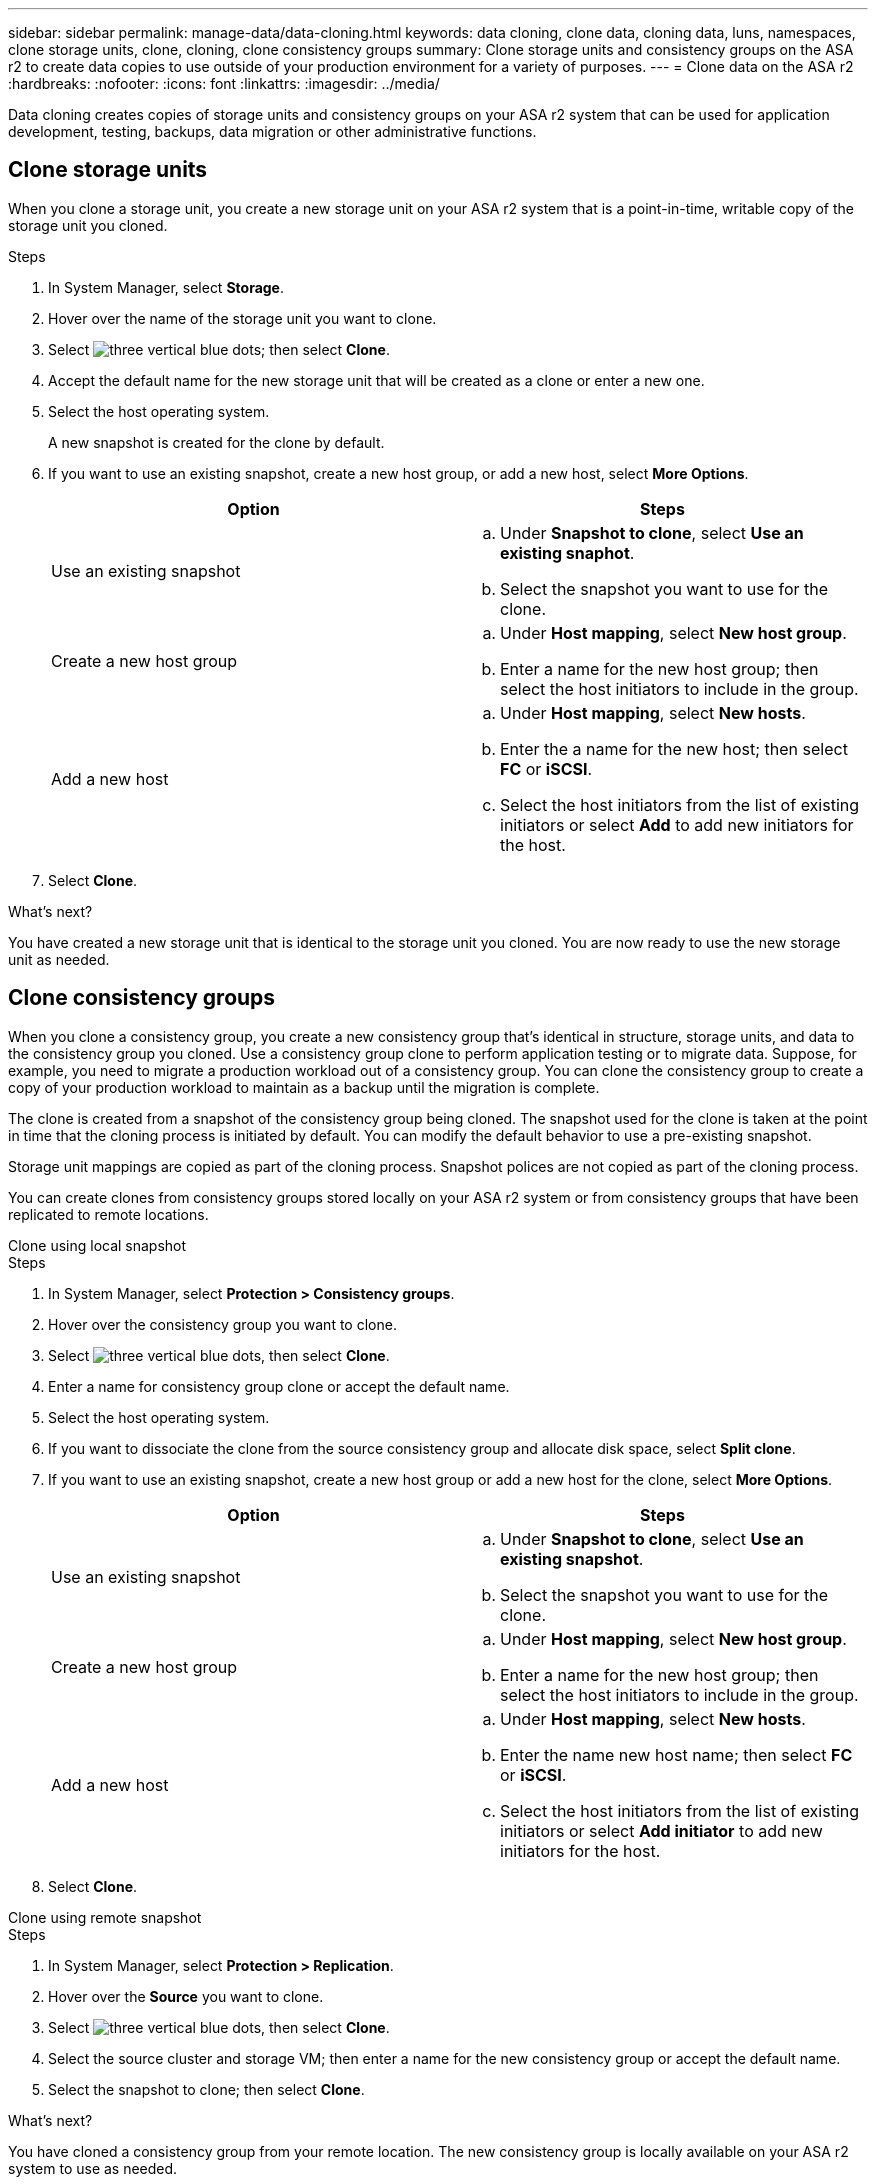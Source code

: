 ---
sidebar: sidebar
permalink: manage-data/data-cloning.html
keywords: data cloning, clone data, cloning data, luns, namespaces, clone storage units, clone, cloning, clone consistency groups
summary: Clone storage units and consistency groups on the ASA r2 to create data copies to use outside of your production environment for a variety of purposes. 
---
= Clone data on the ASA r2
:hardbreaks:
:nofooter:
:icons: font
:linkattrs:
:imagesdir: ../media/

[.lead]
Data cloning creates copies of storage units and consistency groups on your ASA r2 system that can be used for application development, testing, backups, data migration or other administrative functions.

== Clone storage units
When you clone a storage unit, you create a new storage unit on your ASA r2 system that is a point-in-time, writable copy of the storage unit you cloned. 

.Steps

. In System Manager, select *Storage*.
. Hover over the name of the storage unit you want to clone.
. Select image:icon_kabob.gif[three vertical blue dots]; then select *Clone*.
. Accept the default name for the new storage unit that will be created as a clone or enter a new one.
. Select the host operating system.
+
A new snapshot is created for the clone by default.  
. If you want to use an existing snapshot, create a new host group, or add a new host, select *More Options*.
+
[cols="2" options="header"]
|===
// header row
| Option
| Steps

a| Use an existing snapshot
a| 
.. Under *Snapshot to clone*, select *Use an existing snaphot*.
.. Select the snapshot you want to use for the clone.

a| Create a new host group

a| 
.. Under *Host mapping*, select *New host group*.
.. Enter a name for the new host group; then select the host initiators to include in the group.

a| Add a new host
a|
.. Under *Host mapping*, select *New hosts*.
.. Enter the a name for the new host; then select *FC* or *iSCSI*.
.. Select the host initiators from the list of existing initiators or select *Add* to add new initiators for the host.

// table end
|===

. Select *Clone*.

.What's next?

You have created a new storage unit that is identical to the storage unit you cloned.  You are now ready to use the new storage unit as needed.

== Clone consistency groups

When you clone a consistency group, you create a new consistency group that’s identical in structure, storage units, and data to the consistency group you cloned.  Use a consistency group clone to perform application testing or to migrate data.  Suppose, for example, you need to migrate a production workload out of a consistency group.  You can clone the consistency group to create a copy of your production workload to maintain as a backup until the migration is complete.

The clone is created from a snapshot of the consistency group being cloned.  The snapshot used for the clone is taken at the point in time that the cloning process is initiated by default. You can modify the default behavior to use a pre-existing snapshot. 

Storage unit mappings are copied as part of the cloning process.  Snapshot polices are not copied as part of the cloning process.  

You can create clones from consistency groups stored locally on your ASA r2 system or from consistency groups that have been replicated to remote locations. 

// start tabbed area

[role="tabbed-block"]
====

.Clone using local snapshot
--
.Steps

. In System Manager, select *Protection > Consistency groups*.
. Hover over the consistency group you want to clone.
. Select image:icon_kabob.gif[three vertical blue dots], then select *Clone*.
. Enter a name for consistency group clone or accept the default name.
. Select the host operating system.
. If you want to dissociate the clone from the source consistency group and allocate disk space, select *Split clone*.
. If you want to use an existing snapshot, create a new host group or add a new host for the clone, select *More Options*.
+
[cols="2" options="header"]
|===
// header row
| Option
| Steps

a| Use an existing snapshot
a|
.. Under *Snapshot to clone*, select *Use an existing snapshot*.
.. Select the snapshot you want to use for the clone.

a| Create a new host group

a|
.. Under *Host mapping*, select *New host group*.
.. Enter a name for the new host group; then select the host initiators to include in the group.

a| Add a new host
a|
.. Under *Host mapping*, select *New hosts*.
.. Enter the name new host name; then select *FC* or *iSCSI*.
.. Select the host initiators from the list of existing initiators or select *Add initiator* to add new initiators for the host.

// table end
|===

. Select *Clone*.
--

.Clone using remote snapshot
--
.Steps

. In System Manager, select *Protection > Replication*.
. Hover over the *Source* you want to clone.
. Select image:icon_kabob.gif[three vertical blue dots], then select *Clone*.
. Select the source cluster and storage VM; then enter a name for the new consistency group or accept the default name.
. Select the snapshot to clone; then select *Clone*.

.What's next?
You have cloned a consistency group from your remote location. The new consistency group is locally available on your ASA r2 system to use as needed.
--
====
// end tabbed area

.What's next?
To protect your data, you should link:../data-protection/create-snapshots.html#step-2-create-a-snapshot[create snapshots] of the cloned consistency group.

// ONTAPDOC 1922, 2024 Sept 24